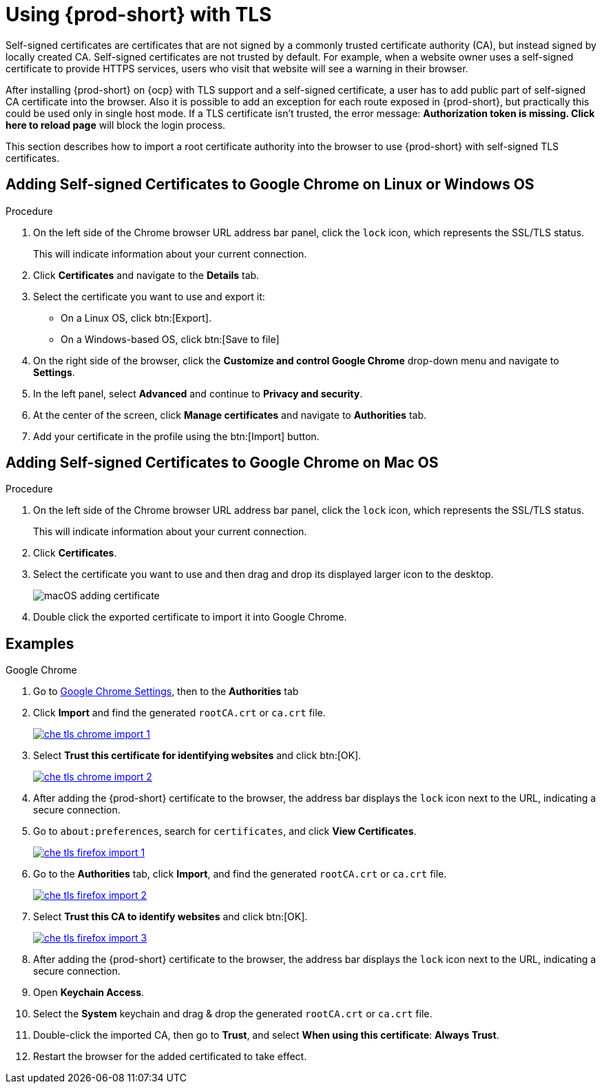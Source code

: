 // Module included in the following assemblies:
//
// setup-{prod-id-short}-in-tls-mode

[id="using-{prod-id-short}-with-tls_{context}"]
= Using {prod-short} with TLS

Self-signed certificates are certificates that are not signed by a commonly trusted certificate authority (CA), but instead signed by locally created CA. Self-signed certificates are not trusted by default. For example, when a website owner uses a self-signed certificate to provide HTTPS services, users who visit that website will see a warning in their browser.

After installing {prod-short} on {ocp} with TLS support and a self-signed certificate, a user has to add public part of self-signed CA certificate into the browser. Also it is possible to add an exception for each route exposed in {prod-short}, but practically this could be used only in single host mode. If a TLS certificate isn't trusted, the error message: *Authorization token is missing. Click here to reload page* will block the login process.

This section describes how to import a root certificate authority into the browser to use {prod-short} with self-signed TLS certificates.

== Adding Self-signed Certificates to Google Chrome on Linux or Windows OS

.Procedure

. On the left side of the Chrome browser URL address bar panel, click the `lock` icon, which represents the SSL/TLS status.
+
This will indicate information about your current connection.

. Click *Certificates* and navigate to the *Details* tab.

. Select the certificate you want to use and export it:
+
* On a Linux OS, click btn:[Export].
* On a Windows-based OS, click btn:[Save to file]

.  On the right side of the browser, click the *Customize and control Google Chrome* drop-down menu and navigate to *Settings*.

. In the left panel, select *Advanced* and continue to *Privacy and security*.

. At the center of the screen, click *Manage certificates* and navigate to *Authorities* tab.

. Add your certificate in the profile using the btn:[Import] button.


== Adding Self-signed Certificates to Google Chrome on Mac OS

.Procedure

. On the left side of the Chrome browser URL address bar panel, click the `lock` icon, which represents the SSL/TLS status.
+
This will indicate information about your current connection.

. Click *Certificates*.

. Select the certificate you want to use and then drag and drop its displayed larger icon to the desktop.
+
image::contributor/macOS-adding-certificate.png[]

. Double click the exported certificate to import it into Google Chrome.

[discrete]
== Examples

.Google Chrome
. Go to link:chrome://settings/certificates[Google Chrome Settings], then to the *Authorities* tab
. Click *Import* and find the generated `rootCA.crt` or `ca.crt` file.
+
image::contributor/che-tls-chrome-import_1.png[link="{imagesdir}/contributor/che-tls-chrome-import_1.png"]

. Select *Trust this certificate for identifying websites* and click btn:[OK].
+
image::contributor/che-tls-chrome-import_2.png[link="{imagesdir}/contributor/che-tls-chrome-import_2.png"]

. After adding the {prod-short} certificate to the browser, the address bar displays the `lock` icon next to the URL, indicating a secure connection.
+
ifeval::["{project-context}" == "che"]
image::contributor/che-tls-chrome-import_3.png[link="{imagesdir}/contributor/che-tls-chrome-import_3.png"]
endif::[]

.Firefox
. Go to `about:preferences`, search for `certificates`, and click *View Certificates*.
+
image::contributor/che-tls-firefox-import_1.png[link="{imagesdir}/contributor/che-tls-firefox-import_1.png"]

. Go to the *Authorities* tab, click *Import*, and find the generated `rootCA.crt` or `ca.crt` file.
+
image::contributor/che-tls-firefox-import_2.png[link="{imagesdir}/contributor/che-tls-firefox-import_2.png"]

. Select *Trust this CA to identify websites* and click btn:[OK].
+
image::contributor/che-tls-firefox-import_3.png[link="{imagesdir}/contributor/che-tls-firefox-import_3.png"]

. After adding the {prod-short} certificate to the browser, the address bar displays the `lock` icon next to the URL, indicating a secure connection.
+
ifeval::["{project-context}" == "che"]
image::contributor/che-tls-firefox-import_4.png[link="{imagesdir}/contributor/che-tls-firefox-import_4.png"]
endif::[]

.macOS Keychain

. Open *Keychain Access*.

. Select the *System* keychain and drag & drop the generated `rootCA.crt` or `ca.crt` file.

. Double-click the imported CA, then go to *Trust*, and select *When using this certificate*: *Always Trust*.

. Restart the browser for the added certificated to take effect.
